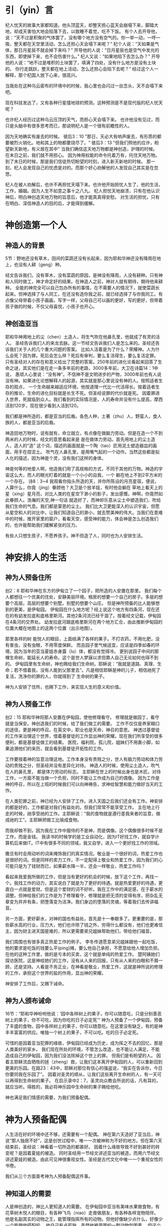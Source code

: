 * 引（yin）言
 杞人忧天的故事大家都知道。他头顶蓝天，却整天担心蓝天会崩塌下来，脚踏大地，却成天害怕大地会陷落下去，以致睡不着觉，吃不下饭。
有个人去开导他，说：“天不过是积聚的气体罢了，没有哪个地方没有空气的。你一举一动，一呼一吸，整天都在天空里活动，怎么还担心天会塌下来呢？”
杞个人说：“天如果是气体，那日月星辰不就会掉下来吗？”
开导他的人说：“日月星辰也是空气中发光的东西，即使掉下来，也不会伤害什么。”
杞人又说：“如果地陷下去怎么办？”
开导他的人说：“地不过是堆积的土块罢了，填满了四处，没有什么地方是没有土块的。 你行走跳跃，整天都在地上活动，怎么还担心会陷下去呢？”
经过这个人一解释，那个杞国人放下心来，很高兴。 

当我处在这种乌云密布的环境中的时候，我心里也会闪过一丝念头，天不会塌下来吧。

现在科技发达了，又有各种行星撞地球的预测。这种预测是不是现代版的杞人忧天呢？

也许杞人经历过这种乌云压顶的天气，而担心天会塌下来。
也许他没有见过，而只是头脑中有很多思考而已，那说明杞人是一个很有前瞻性的人。

因为天地确实有废去的时候。
彼后3：10
"那日，天必大有响声废去，有形质的都要被烈火销化。地和其上的物都要烧尽了。“
彼后3：13
"但我们照他的应许，盼望新天新地，有义居在其中"
当我们确信这天地万物都是神创造，护理的时候。
在末日之前，我们就不用担心。
因为神用权能的命令托着万有，托住天地万物。
到了末日的时候，那是我们信徒热切盼望的时刻，进入新天新地的时候。
那一刻，杞人会发现自己的忧虑是对的。而那个好心劝解他的人发现自己其实是在忽悠。


杞人在被人劝解后，也许不再担忧天塌下来。也许他开始担忧人生了，他的生活，工作，婚姻。因为人生不如意之事十之八九。
杞人担忧天地崩溃，只有在他认识神后，明白神创造天地万物的旨意后，他才能真真得安慰。
对生活的担忧，只有在明白、深信神造人的目的后，才能得到缓解。



* 神创造第一个人
  
** 神造人的背景
5节：野地还没有草木，田间的菜蔬还没有长起来，因为耶和华神还没有降雨在地上，也没有人耕（geng）种。


经文告诉我们，没有草木，没有菜蔬的原因，是神没有降雨，人没有耕种。只有神和人同时做工，神才命定好的结果。在神造人之前，神对人就有期待，期待他来耕种。
全能的神完全可以自己包办所有的事情，在不需要人的情况下，就使菜蔬长起来。但神选择了与人同工，在还没有造你我之前，就已经选择了与你我同工。有点像父母带着小孩子画画，写字一样，父母自己可以画的更好，写的更好，但带着孩子做的时候，不仅父母喜悦，小孩子也开心。

** 神创造亚当
  耶和华神用地上的尘（chen）土造人，将生气吹在他鼻孔里，他就成了有灵的活人。
圣经告诉我们人的来龙去脉。这一节经文告诉我们人是怎么来的。圣经还告诉我们关于人的几个重大问题的答案。
 比如人活着是为了什么？荣耀神。人为什么会死？因为罪。死后会怎么样？死后有审判，要么复活得生，要么复活定罪。
只有圣经对人的存在和意义给出了完整的答案。250年前的进化论看起来回答了生命之谜，其实他们是在走一条多年前的老路，3000多年前，大卫在诗篇14：1中说， 愚顽人心里说：“没有神”。不信神不是文明进步的产物，3000年前也有人说没有神。如果进化论想解释人的起源，其实就是那心里说没有神的人。按照适者生存的观点，
一个生命越来越适应环境，他按道理一代比一代活得长。按着适者生存的推论，生命的进化目标就是长生不死。但圣经说罪的代价就是死。
因着罪进入世界，死就临到众人。我们看到的实际情况是，人的寿命并没有什么提高，摩西活到120岁，现在很少看到人活到120。

我们都是神所造的，都是亚当的后裔。各色人种，土著（zhu）人，野蛮人，食人族的人，都是亚当的后裔。

神造田地万物时，说有就有，命立就立，有点像在做脑力劳动。但是在造一个不到两米的人的时候，经文的意思看起来是
是在做体力劳动。首先用地上的尘土造人，造人的“造” 这个词，描述的画面就是一个陶（tao）匠用泥土塑造器皿的画面，用手在捏泥土。
吹气在人鼻孔里，是用嘴气起的一个动作。当然这些都是拟人化的描述，因为神是个灵，没有我们这样的身体。

神是何等的地爱人啊，他造我们用了高规格的方式，不同于其他的万物。神造的宇宙这么大，而人的眼光盯着的就是一个小小的自我，一个
躺在地上不到2平方米的一个存在。
诗8：3~4 我观看你指头所造的天，并你所陈设的月亮星宿，便说，人算什么，你竟（jing）眷顾他？大卫是个放羊娃，有时他会躺在
草地上看天上的星（xing）星月亮，对比人类的在星空下渺小的影子，发出感慨，神啊，你竟然如此眷顾人。浩瀚的天空,神一句话
就造好了，而神却乐意从尘土中塑造我们，吹给我们生命的气息。我们都是蒙恩的尘土。
我们比大卫更能深入的认识宇宙，但愿从星空和人的对比中，让我们知道自己的渺小，就去赞美神的伟大。当我们在患难中的时候，推开家里的窗户，看看天空，感受神的能力，体会神是怎么创造我们的，也许能帮助我们缓解紧张的压力。

有些人只想生孩子，不愿养孩子。神不但造了人，同时也为人安排生活。


* 神安排人的生活
** 神为人预备住所
创2：8 耶和华神在东方的伊甸立了一个园子，把所造的人安置在那里。
我们每个人都想往一个优美的住处，安静美丽环境。租房的想要一个自己的房子。多层的想要个高层。高层的想要个别墅。别墅的想要个山庄。
但是神所预备的比人能够想到的更美，是伊甸园。
伊甸园在什么地方呢？经上说这个地方有四条河，现在还在的有幼发拉底和底格里斯河。其他2条河流已经干涸了。按着经文记载，伊甸园在4条河的交界处。
幼发拉底河跟底格里斯河在两个地方汇合，由此推断伊甸园的位置大概在地图上的这两个位置（出示地图）。

那里各样的树
能悦人的眼目，上面结满了各样的果子。不打农药，不用化肥，没有害虫，没有虫眼，不用零度保鲜。
而且园子里气候适宜，应该是四季如春的环境，因为当年的亚当夏娃赤身露（lu）体，都没有觉得冷。
更别说园子中间的那棵生命树，能延长人的寿命。这个是世人梦寐以求但靠人自己无论如何也得不到的。
伊甸园里有生命树，神也赐给我们生命树。耶稣说：“我就是道路、真理、生命；若不借着我，没有人能到父那里去“。凡是相信耶稣是神的儿子，相信祂死了复活，洗净你的罪的人，你就得到了 生命树的果子。

神为人安排了住所，也赐下工作，来实现人生的意义和价值。

** 神为人预备工作
创2：15 耶和华神将那人安置在伊甸园，使他修理看守。
修理就是做园丁，看守就是当保安。神创造我们的时候，给了我们做工的需要。
工作不仅仅是养家糊口的途径，更是神的呼召。在英文中，职业也是天命，神召的意思。
神透过基督徒的工作来治理这个世界，借着基督徒的工作显出神的荣耀。现在我们所享受的很多便利，都是基督徒做工的结果。
医院，福利院，孤儿院，姐妹们不用裹小脚，如果追溯他们的来历，就会看到基督徒开拓性的工作。


工作要按着神的旨意治理这地。工作本身没有贵贱之分，世人有脑力劳动和体力劳动的贵贱之分，但圣经并没有差异化对待。
神造人的时候，使用尘土造人，吹气在人的鼻孔里， 都是体力劳动的标志。
主耶稣在世上的时候出身也是木匠。对待工作，一方面不能当做一个负担，同时不能让工作成为自己的偶像。
因为工作是神的呼召，所以在上班的时候我们可以向神祷告，求神给智慧和能力做好当天的工作。

在人类犯罪之前，神已经为人安排了工作。进入天国之后我们还会有工作。神安排的都是好的，工作都是对我们有益处的。但我们常常不能享受工作。
主在地上行走的时候，祂享受祂的工作。主耶稣说：“我的食物就是遵行差我来者的旨意，做成祂的工”。主耶稣把做工比喻成食物。

而我却做不到，因为我在工作中服侍的不是神，而是偶像。这个偶像很多时候不是工作，而是金钱。
我读书的时候学的是工业自动化，因为IT好找工作，就自学计算机后来做IT。IT中有很多不同的领域，我又自学，进入一个更好找工作的领域。

撒旦有时会用动听的词来掩饰我们的真实情况。敬业是一个很好的词，热爱工作也是很好的词。但是同样的卖力工作，不一定配得上敬业和热爱工作，因为我们的心可能只是为了钱财而已，如果薪水降一半，还会一样敬业，热爱工作吗？

看起来我爱我所做的工作，但是当有更好的机会的时候，放下这个工作，再找一个。我找工作的动力，其实说白了就是为了更好的待遇。就是热爱更好的待遇，更直白一点就是爱财。但是这个爱财的词不好听。我在工作中的满足感，在于薪水的调整。但神给我们的工作是为了修理看守，修理就是把无须的变得有序，把杂乱无章变为井井有条，把堕落变为洁净。我们身边的堕落的灵魂，等着我们去传讲福音。

另一方面，更好薪水，对神的国也有益处，首先是十一奉献多了。更重要的是，那些薪水高的行业，压力大，他们也许除了钱之外，穷得什么都没有，他们也更难信主，因为财主进天国是难的，所以更需要弟兄姐妹帮助他们，带给他们福音。

我们周围也有很多真正热爱工作的例子。
李冬传道愿意弟兄姐妹跟他一起吃饭，他的要求是吃饭的钱要么平(ping)摊，要么他自己承担，不愿意给他人增加负担。在他的这种工作里，做的是亏本的买卖，这个就是单纯的热爱工作。
楚阿姨她们探访医院，这是神给她们的工作，没有从人来的回报，只有从人来的白眼和不屑一顾，还是坚持。人看是不务正业，在神看是敬业，热爱工作，这就是神所说的修理的工作，承担这个世界的盐的作用，显出神的荣耀。

神安排了工作后，又赐下诫命。
** 神为人颁布诫命
 16节：“耶和华神吩咐他说：‘园中各样树上的果子，你可以随意吃，只是分别善恶树上的果子，你不可吃，因为你吃的日子必定死’”
神为人预备了一个伊甸园，预备了丰盛的食物，园中各样树上的果子，你可以随意吃。在这里没有缺乏，有的是神丰丰富富的供应。唯独一个树上的果子，不可以吃。吃的日子必定死。

可惜的是因着亚当犯罪的缘故，伊甸园已经成为历史，成为挥之不去的回忆，那是人类美好的家乡。
我们现在所处的环境，不管怎么改造，也不能让人满足，不能造成自己的伊甸园，因为我们没法除掉这个世上的罪。
但我们是有盼望的人。
因着主耶稣流血牺牲的拯（zheng）救，让我们这本离开伊甸园的人，可以重新回到更美的乐园。在路23：43中，耶稣对那位有信心的强盗说，“我实在告诉你，今日你要同我在乐园了”。
因着对圣灵的顺从，让我们这些离开生命树的人，有一天可以再得到生命树的果子。
在启示录中2：7，圣灵向众教会所说的话，凡有耳的，就应当听。得胜的，我必将神乐园中生命树的果子赐给他吃。

神也满足我们情感的需要，为我们预备配偶。
* 神为人预备配偶
人生活在好的环境中还不够，还需要有一个配偶。
神在第六天造好了亚当后，神说“那人独居不好”，这是创世过程中，唯一一次被神称为不好的地方。但在第六天结束前，圣经说：神看着一切所造的都甚好。
因着什么缘故导致不好到甚好的转变呢？是因着夏娃的被造。
同时圣经用一节经文讲述亚当的被造，而用六节经文讲述夏娃的被造。由此可见神很重视女性。圣经是古代文化中唯一一个重视女性的书卷。


我们从三个方面查考神为人预备配偶这件事。
** 神知道人的需要
人是神创造的，神比人更知道人的需要。
在伊甸园中亚当有美味水果做食物，有花草树木悦人的眼目，有各种飞鸟（niao）走兽做朋友，有各种各样宠物陪伴。
他是名副其实的动物之王，能管理指挥所有的动物。但他好像缺少点什么，好像少一个能跟他搭配的。
他自己有点孤独，虽然他被周围的一群动物包围着。
但这个能跟他搭配的该是什么样的呢，能跟他对话吗？能都和他谈心吗？亚当都不知道，他只觉得缺少些什么。
有些需要在你看到别人拥有而自己缺乏时的时候，才能真正明白自己的需要。一个心里没有平安的人，当他真的发现基督徒心里有真正（zhenzheng）平安的时候，
他就会明白自己心里需要同样的平安。
当时的亚当周围没有其他的人，他无法具体地知道自己想要什么，需要得到指点。
神完全知道亚当的需要，也把亚当的需要指给他看。
神精心策划了一个场面，让亚当自己去感受自己的需要。当神把飞鸟走兽一对一对带到亚当面前的时候，亚当按着每个动物的性情为它们起名字，
当亚当看着这些动物一对一对经过的时候，亚当为他们起名字的同时，他心里一定有些痒痒的：“为什么只有我是孤家寡人呢？”。等所有的动物经过后，亚当肯定有些失落，
他找不到一个他的同类，更别说遇到一个配偶。在这个经历中，亚当深深地知道自己的缺乏。

引申开来，当神所爱的人沉迷在世界，不明白最大的需要是生命，离开那唯一能够满足我们需要的神，这个时候，神透过各种事情，环境让人知道自己的需要，就像神把飞鸟走兽带了亚当面前一样。如果我们还不醒悟，神就用苦难的杖把我们从沉睡中敲醒，好让人知道自己需要神。

我们再看看神怎么满足亚当的需要

** 神满足人的需要
亚当睡了，神就用亚当的肋骨造了一个女（nu）人。
有的神学家说这里的睡，是一种意识清（qing）醒（xing）的状态，只是没有感觉。有点像全身麻醉，无痛，但知道自己身上的切割。当时的人没有麻醉的概念，没法用麻醉这个词来表达。我个人倾向这个看法。神把造夏娃的经历通过圣经启示我们，让我们的益处，对待自己的妻子要想对待骨中的骨一样。如果要把最大的益处带给亚当，我想神会让亚当亲眼看见，自已体验夏娃是从他的肋骨出来的。当时的亚当有点像剖（pou）腹产的母亲，感受到自己身上的肉被割开。人间最伟大的母爱，是因为母亲自已体验到孩子是从自己身体里出来的。

亚当沉（chen）睡中起来的时候，看到对面站着的一个人，是从自己肋骨里出来的，而且和自己正好互补，亚当发出惊叹，他用很朴实的话讲出了夏娃的来由，“她是我骨中的骨，肉中的肉”。
我们在对表达对配偶的情感的时候，常常会说：“你是的心上人”。听起来很感动人，仔细一想很多时候他不是你的心上人。工作的时候心被工作所占据，空闲的时候心被
微信占据，带孩子的时候心被焦虑所占据，看到自己的日子没别人好过的时候心被忧虑（lv）占据，生病的时候被恐惧占据，留给配偶的空间几经很少了。
配偶在丈夫心中的位置就像家里的厨房，位置不大，平时不去，只有在肚子饿了的时候去那里找点吃的。
但亚当用更客观的描述表达了他对夏娃的认识，他没有说我们常说的那种违心话。这种认识让亚当爱夏娃就像爱自己一样。我们弟兄们，要换个角度来认识妻子。她是我骨中的骨，肉中的肉；她是我的一部分。

    神在创造飞鸟（niao）走兽的时候，都是一下子就成双成对地造好了。但在造人的时候，并没有直接就造一对。而是先造一个男人，然后说“那人独居不好，我要为他造一个配偶”，再为他造一个配偶。为什么不简单、直接了当地造一对呢？何必这么周折地从男人的肋骨造一个女人。圣经没有讲神为什么这么做。当我带着这个问题思考神创造女人的过程，让我对神的爱有更多的认识。


如果神同时造亚当夏娃，亚当就不知道什么是孤独。如果神用尘土造夏娃，而不是用亚当的肋骨，亚当就会把夏娃完全看做一个独立的个体，而不是他身体的一部分。经历了孤独的亚当，看到从自己出来的夏娃时，他懂得珍惜。
世人眼中的夫妻，就是两个独立的个体，因着婚姻而绑在一起。在亚当眼里，在我们信徒眼里，夫妻本来就是一体的。

我们生活的堕落的时代，夫妻之间有很多不和谐的地方。这时我们要想想起初的时候，丈夫妻子虽然是两个不同的个体，但本来都是从一个个体出来的。夫妻是一同承受生命之恩的。

我在预备讲章的时候，有机会重新思考我跟太太之间的关系。从前我看她的时候，她是一个独立的人。现在我看到她的时候，就会想到我的肋骨。
    
** 神设计夫妻关系
   24：“因此，人要离开父母与妻子联合，二人成为一体”

这个过程建立了一个全新的小家庭，虽然不同于父家，但并没有切断与父家的联系。在圣经世界中，小家庭和大家庭住得很近，互相依赖。但丈夫要在心智上独立，并且在事情的优先次序上，要首先考虑妻子，再考虑父家。在这一点上，据我的观察，好像弟兄做的比较好。姐妹成家后，很长时间都把娘（niang）家的优先次序摆在丈夫的前面。可能因为亚当亲眼看到夏娃出自自己的肋骨，而夏娃没有亲眼见过。但是这里神告诉我们，夫妻二人成为一体，所以次序上夫妻的关系要先于父家，娘（niang）家。同时对于做父母的，当孩子长大成家了，父母不再是孩子心中分量最重的，他们以后要成立自己的小家。

二人成为一体，是人间最亲密，最重要的关系。夫妻同心是世人所羡慕的。
但是，夫妻二人也要同时行在神的旨意当中。第三章讲到的亚当夏娃一起背叛神。新约中的亚纳尼亚和撒非喇同心欺哄圣灵。都是神给我们的教训。
当一方有悖于圣经教导的时候，另一方就需要带领他回到圣经的原则。而不是因着爱他就一起离开神。
因着爱配偶而离开神，那不是真爱，因为离开神就是离开了生命。真爱是把他带到神的面前，好让他得生命。

神设计的婚姻是很美，我们都想进入婚姻。
但中国的离婚率持续上升，最近发布的离婚率数据中，黑龙江63%，天津（jin）62%，上海49%，北京48%。
离婚的原因很复杂，我们就看看工作对婚姻的影响。(PPT下一页) 这些职业有什么相似点？都是高薪行业。现在大学生最好就业，薪水最高的行业就是IT，但这个行业也是出离婚重灾区。
撒旦用重金购买我们的灵魂，诱惑我们的全身心在工作中服侍这个世界。
当你因着工作繁忙而没有时间跟配偶心连心地交流的时候，配偶一方面因着沟通的缺乏而埋怨，一方面因着你拼命赚钱带来的经济效益而暗自高兴。
结果就是配偶因着夫妻关系在情感上的冷谈而受伤，同时因着金钱的积累夫妻一同打造金牛犊。此时你会发现维系夫妻关系的支柱是玛门，而不是神赐下的合一。

神是赐安息的神，在工作一段时间之后神让我们安息。所以每周里都应当安排时间，从工作中安息。
但这个世界改变了工作的性质，让工作成为我们的重担。有多少人回到家里还想着工作上的事？
当你想着工作时，配偶明白你的心不在家里，不在配偶身上，两人之间的沟通就有障碍，就会伤害婚姻关系。我以前回家忙工作的时候，妻子跟我说话，我想搭理也没有精力搭理。要是小孩跟我说话，回话就是：“爸爸在忙，等会再说”，这个还是算客气的。
在婚姻里，妻子是丈夫骨中的骨，是互补帮补的关系，当你受伤的时候，对方会安慰，帮扶你，永不离开你。
在工作中，公司和员工之间就是一个互相利用的关系。员工发挥不了价值，公司就开除。员工觉得自己不受重视，薪水不够理想就跳槽。
因为薪水高，华为成为一个令人想往的公司。每年吸引清华北大无数的高材生。
有个人，他叫魏延政，北京大学计算机本科，新加坡工程硕士，英国南安普顿大学博士，2006年任华为无线营销部总裁助理。
2011年2月得了癌症，2013年6月6日是他的生日，也是他最难受的一天。
这一天，华为给了他一个生日大礼包后，还通知他签离职协议。
对于公司，他说：“在我癌症截肢后最无助的时候，500强给我踹了最狠一脚，终止合同，人飘荡在半空！”他感叹人走茶凉。
对于妻子，他说：“患癌后，老婆一直鼓励、支持着我，从没有嫌弃过我！”


工作是神所设立的，我们在工作中服侍神，荣耀神的时候,信主的配偶也会为你的工作向神感恩，加深夫妻的感情。
娇红在家里服侍神，当她周五晚上辛苦为弟兄姐妹准备晚饭的时候，炳杞看着就很开心。
媛媛在学校带人信主，李冬就特别为她骄傲。


* 总结
神知道我们的需要，也用最合适的方式成全我们的需要。神预备了完美的婚姻关系，夫妻二人应当同心合一地敬拜神。

求神赐下智慧和恩典，保守我们的工作，引导夫妻关系，保护我们不让亲子关系损害夫妻关系，同时也不要让夫妻关系妨碍跟神的亲近。

伊甸园虽然消失了，但神为我们预备了更美的乐园。我们的盼望就是等候主的再来，等候新天新地。
最后我们看一段视频后结束。在万国万民都归主之后，主必快来。





